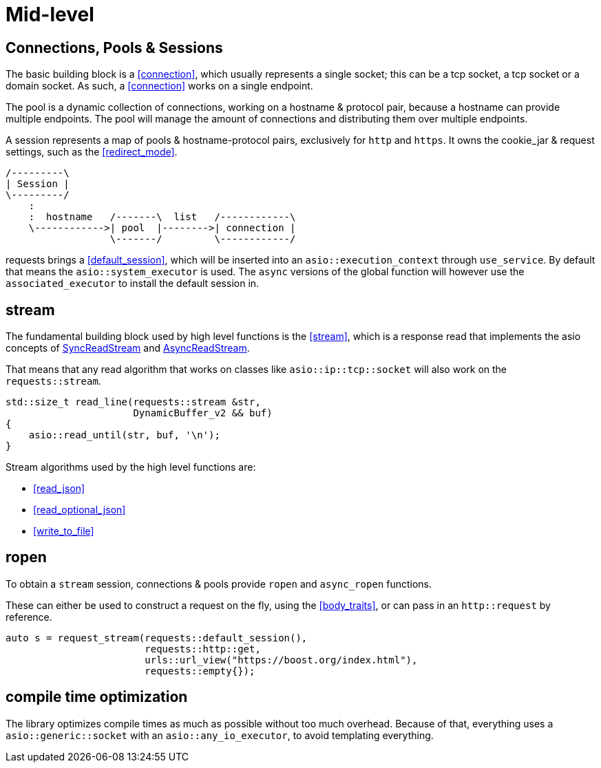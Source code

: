 ////
Copyright 2022 Klemens Morgenstern

Distributed under the Boost Software License, Version 1.0.

See accompanying file LICENSE_1_0.txt or copy at
http://www.boost.org/LICENSE_1_0.txt
////

# Mid-level

## Connections, Pools & Sessions

The basic building block is a <<connection>>, which usually represents a single socket; this can be a tcp socket, a tcp socket or a domain socket.
As such, a <<connection>> works on a single endpoint.

The pool is a dynamic collection of connections, working on a hostname & protocol pair, because a hostname can provide multiple endpoints.
The pool will manage the amount of connections and distributing them over multiple endpoints.

A session represents a map of pools & hostname-protocol pairs, exclusively for `http` and `https`. It owns the cookie_jar & request settings, such as the <<redirect_mode>>.

[ditaa]
....
/---------\
| Session |
\---------/
    :
    :  hostname   /-------\  list   /------------\
    \------------>| pool  |-------->| connection |
                  \-------/         \------------/
....

requests brings a <<default_session>>, which will be inserted into an `asio::execution_context` through `use_service`.
By default that means the `asio::system_executor` is used. The `async` versions of the global function will however use the
`associated_executor` to install the default session in.

## stream

The fundamental building block used by high level functions is the <<stream>>, which is a response read that implements
the asio concepts of https://www.boost.org/doc/libs/develop/doc/html/boost_asio/reference/SyncReadStream.html[SyncReadStream]
and https://www.boost.org/doc/libs/develop/doc/html/boost_asio/reference/AsyncReadStream.html[AsyncReadStream].

That means that any read algorithm that works on classes like `asio::ip::tcp::socket` will also work on the `requests::stream`.

[source,cpp]
----
std::size_t read_line(requests::stream &str, 
                      DynamicBuffer_v2 && buf)
{
    asio::read_until(str, buf, '\n');
}
----

Stream algorithms used by the high level functions are:

* <<read_json>>
* <<read_optional_json>>
* <<write_to_file>>

## ropen

To obtain a `stream` session, connections & pools provide `ropen` and `async_ropen` functions.

These can either be used to construct a request on the fly, using the <<body_traits>>, 
or can pass in an `http::request` by reference.

[source,cpp]
----
auto s = request_stream(requests::default_session(),
                        requests::http::get,
                        urls::url_view("https://boost.org/index.html"),
                        requests::empty{});
----


## compile time optimization

The library optimizes compile times as much as possible without too much overhead.
Because of that, everything uses a `asio::generic::socket` with an `asio::any_io_executor`,
to avoid templating everything.
